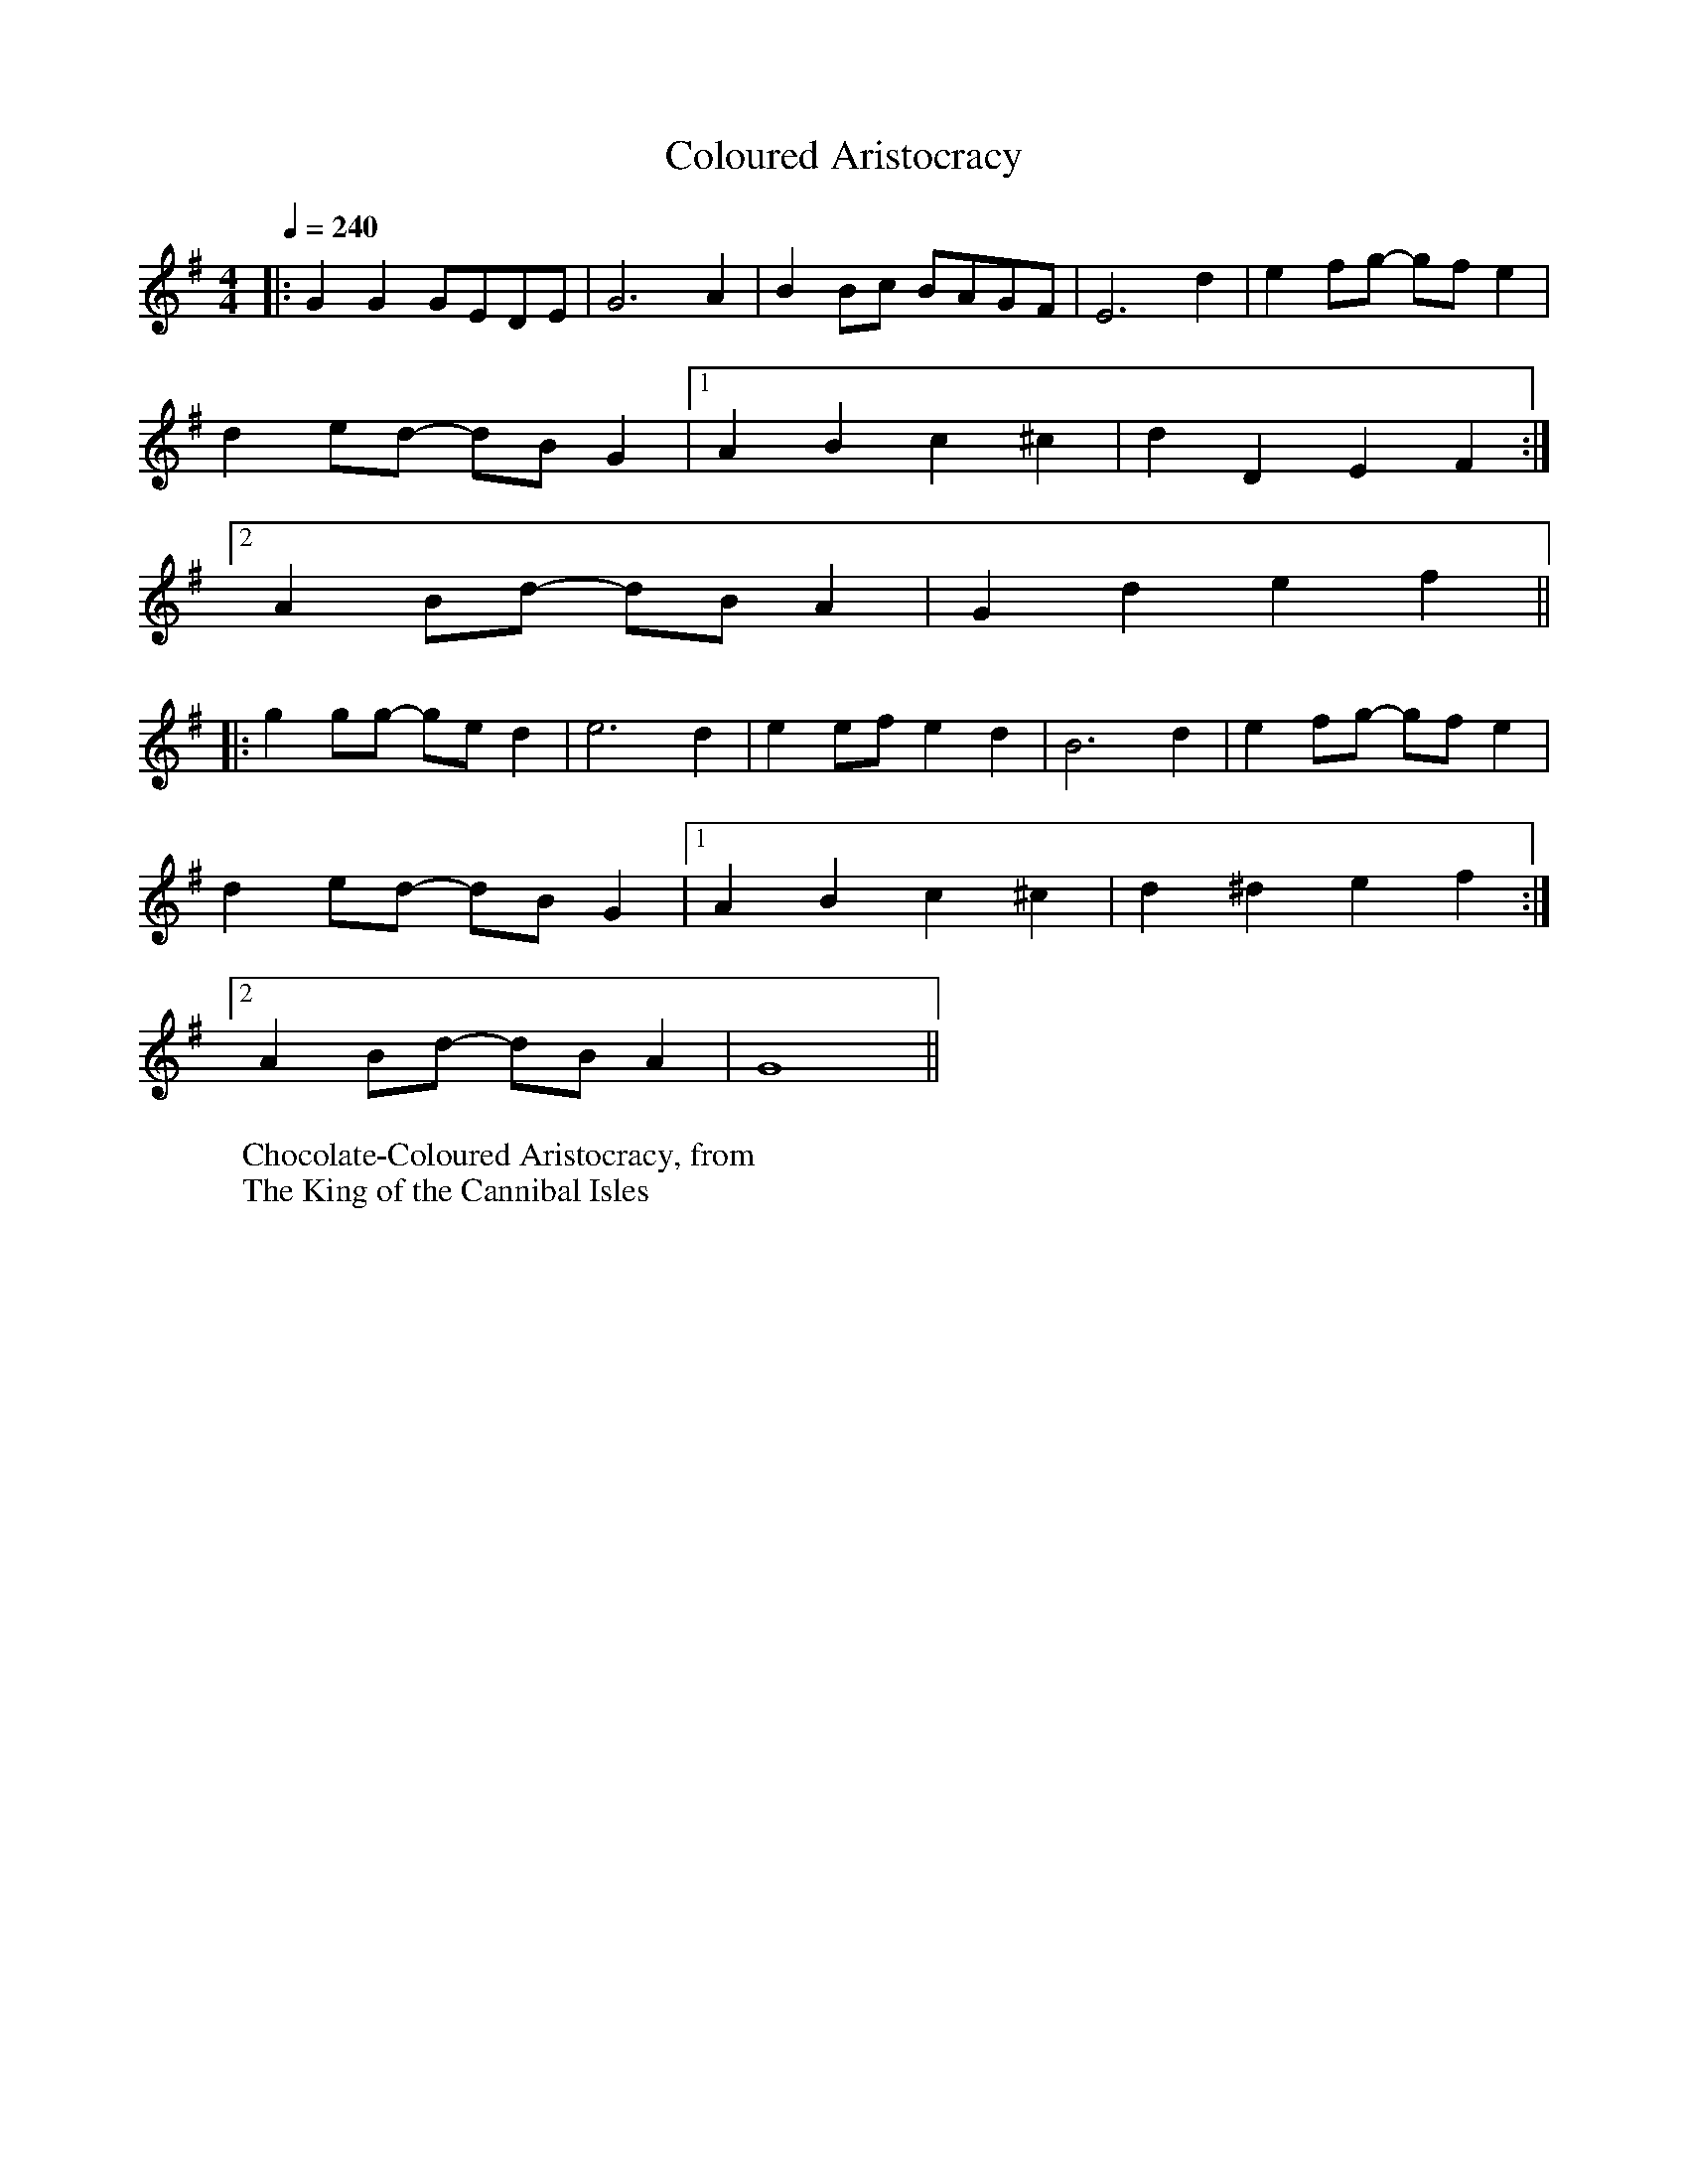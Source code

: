 X:1
T:Coloured Aristocracy
R:polka 32 rag
Z:P J Headford
M:4/4
L:1/8
Q:1/4=240
K:G
|:G2G2 GEDE|G6A2|B2Bc BAGF|E6d2|e2fg- gfe2|
d2ed- dBG2|1A2B2 c2^c2|d2D2 E2F2:|2
A2Bd- dBA2|G2d2 e2f2||
|:g2gg- ged2|e6d2|e2ef e2d2|B6d2|e2fg- gfe2|
d2ed- dBG2|1A2B2 c2^c2|d2^d2 e2f2:|2
A2Bd- dBA2|G8||
W:Chocolate-Coloured Aristocracy, from
W:The King of the Cannibal Isles
